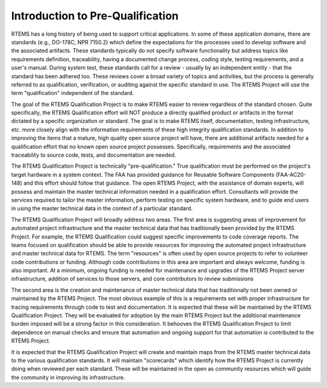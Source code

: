 .. comment SPDX-License-Identifier: CC-BY-SA-4.0

.. Copyright (C) 2016, 2018 RTEMS Foundation, The RTEMS Documentation Project
.. Copyright (C) 1988, 2008 On-Line Applications Research Corporation (OAR)

Introduction to Pre-Qualification
*********************************

RTEMS has a long history of being used to support critical
applications. In some of these application domains, there are standards
(e.g., DO-178C, NPR 7150.2) which define the expectations for the
processes used to develop software and the associated artifacts. These
standards typically do not specify software functionality but address
topics like requirements definition, traceability, having a documented
change process, coding style, testing requirements, and a user's
manual. During system test, these standards call for a review - usually
by an independent entity - that the standard has been adhered too. These
reviews cover a broad variety of topics and activities, but the process
is generally referred to as qualification, verification, or auditing
against the specific standard in use. The RTEMS Project will use the
term "qualification" independent of the standard.

The goal of the RTEMS Qualification Project is to make RTEMS easier
to review regardless of the standard chosen. Quite specifically,
the RTEMS Qualification effort will NOT produce a directly qualified
product or artifacts in the format dictated by a specific organization
or standard. The goal is to make RTEMS itself, documentation, testing
infrastructure, etc. more closely align with the information requirements
of these high integrity qualification standards. In addition to improving
the items that a mature, high quality open source project will have,
there are additional artifacts needed for a qualification effort that
no known open source project possesses. Specifically, requirements and
the associated traceability to source code, tests, and documentation
are needed.

The RTEMS Qualification Project is technically
"pre-qualification." True qualification must be performed on the
project's target hardware in a system context. The FAA has provided
guidance for Reusable Software Components (FAA-AC20-148) and this
effort should follow that guidance. The open RTEMS Project, with the
assistance of domain experts, will possess and maintain the master
technical information needed in a qualification effort. Consultants
will provide the services required to tailor the master information,
perform testing on specific system hardware, and to guide end users in
using the master technical data in the context of a particular standard.

The RTEMS Qualification Project will broadly address two areas. The
first area is suggesting areas of improvement for automated project
infrastructure and the master technical data that has traditionally been
provided by the RTEMS Project. For example, the RTEMS Qualification could
suggest specific improvements to code coverage reports. The teams focused
on qualification should be able to provide resources for improving the
automated project infrastructure and master technical data for RTEMS. The
term "resources" is often used by open source projects to refer to
volunteer code contributions or funding. Although code contributions in
this area are important and always welcome, funding is also important. At
a minimum, ongoing funding is needed for maintenance and upgrades of
the RTEMS Project server infrastructure, addition of services to those
servers, and core contributors to review submissions

The second area is the creation and maintenance of master technical
data that has traditionally not been owned or maintained by the RTEMS
Project. The most obvious example of this is a requirements set with
proper infrastructure for tracing requirements through code to test
and documentation. It is expected that these will be maintained by the
RTEMS Qualification Project. They will be evaluated for adoption by
the main RTEMS Project but the additional maintenance burden imposed
will be a strong factor in this consideration. It behooves the RTEMS
Qualification Project to limit dependence on manual checks and ensure
that automation and ongoing support for that automation is contributed
to the RTEMS Project.

It is expected that the RTEMS Qualification Project will create and
maintain maps from the RTEMS master technical data to the various
qualification standards. It will maintain "scorecards" which
identify how the RTEMS Project is currently doing when reviewed per each
standard. These will be maintained in the open as community resources
which will guide the community in improving its infrastructure.
